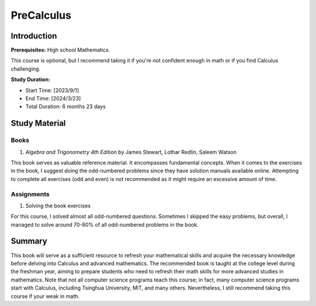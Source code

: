 PreCalculus
===========

Introduction
------------

**Prerequisites:** High school Mathematics.

This course is optional, but I recommend taking it if you're not confident enough in math or if you find Calculus challenging.

**Study Duration:**

- Start Time: [2023/9/1]
- End Time: [2024/3/23]
- Total Duration: 6 months 23 days

Study Material
--------------

Books
^^^^^

#. *Algebra and Trigonometry 4th Edition* by James Stewart, Lothar Redlin, Saleem Watson

This book serves as valuable reference material. It encompasses fundamental concepts. 
When it comes to the exercises in the book, I suggest doing the odd-numbered problems since they have solution manuals available online. 
Attempting to complete all exercises (odd and even) is not recommended as it might require an excessive amount of time.

Assignments
^^^^^^^^^^^

#. Solving the book exercises

For this course, I solved almost all odd-numbered questions. Sometimes I skipped the easy problems, but overall,
I managed to solve around 70-80% of all odd-numbered problems in the book.

Summary
-------

This book will serve as a sufficient resource to refresh your mathematical skills and
acquire the necessary knowledge before delving into Calculus and advanced mathematics.
The recommended book is taught at the college level during the freshman year,
aiming to prepare students who need to refresh their math skills for more advanced studies in mathematics.
Note that not all computer science programs teach this course; in fact, many computer science programs start with Calculus,
including Tsinghua University, MIT, and many others. Nevertheless, I still recommend taking this course if your weak in math.
